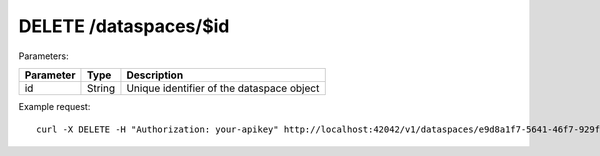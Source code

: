 DELETE /dataspaces/$id
===================

Parameters:

==========  ======= =========================================
Parameter   Type    Description
==========  ======= =========================================
id          String  Unique identifier of the dataspace object
==========  ======= =========================================


Example request::

    
    curl -X DELETE -H "Authorization: your-apikey" http://localhost:42042/v1/dataspaces/e9d8a1f7-5641-46f7-929f-231dce861c93

    

